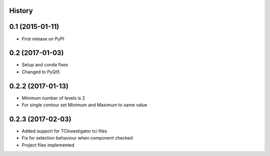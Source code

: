 .. :changelog:

History
-------

0.1 (2015-01-11)
----------------

* First release on PyPI

0.2 (2017-01-03)
----------------

* Setup and conda fixes
* Changed to PyQt5

0.2.2 (2017-01-13)
------------------

* Minimum number of levels is 2
* For single contour set Minimum and Maximum to same value

0.2.3 (2017-02-03)
------------------
* Added support for TCInvestigator tci files
* Fix for selection behaviour when component checked
* Project files implemented